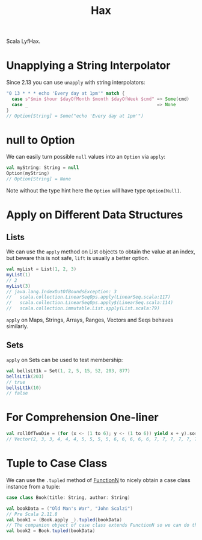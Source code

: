 #+TITLE: Hax

Scala LyfHax.

* Unapplying a String Interpolator

Since 2.13 you can use ~unapply~ with string interpolators:

#+begin_src scala
"0 13 * * * echo 'Every day at 1pm'" match {
  case s"$min $hour $dayOfMonth $month $dayOfWeek $cmd" => Some(cmd)
  case _                                                => None
}
// Option[String] = Some("echo 'Every day at 1pm'")
#+end_src

* null to Option

We can easily turn possible ~null~ values into an ~Option~ via ~apply~:

#+begin_src scala
val myString: String = null
Option(myString)
// Option[String] = None
#+end_src

Note without the type hint here the ~Option~ will have type ~Option[Null]~.

* Apply on Different Data Structures

** Lists

We can use the ~apply~ method on List objects to obtain the value at an index, but beware this is not safe, ~lift~ is usually a better option.

#+begin_src scala
val myList = List(1, 2, 3)
myList(1)
// 2
myList(3)
// java.lang.IndexOutOfBoundsException: 3
//   scala.collection.LinearSeqOps.apply(LinearSeq.scala:117)
//   scala.collection.LinearSeqOps.apply$(LinearSeq.scala:114)
//   scala.collection.immutable.List.apply(List.scala:79)
#+end_src

~apply~ on Maps, Strings, Arrays, Ranges, Vectors and Seqs behaves similarly.

** Sets

~apply~ on Sets can be used to test membership:

#+begin_src scala
val bellsLt1k = Set(1, 2, 5, 15, 52, 203, 877)
bellsLt1k(203)
// true
bellsLt1k(10)
// false
#+end_src
* For Comprehension One-liner

#+begin_src scala
val rollOfTwoDie = (for (x <- (1 to 6); y <- (1 to 6)) yield x + y).sorted
// Vector(2, 3, 3, 4, 4, 4, 5, 5, 5, 5, 6, 6, 6, 6, 6, 7, 7, 7, 7, 7, 7, 8, 8, 8, 8, 8, 9, 9, 9, 9, 10, 10, 10, 11, 11, 12)
#+end_src

* Tuple to Case Class

We can use the ~.tupled~ method of [[https://www.scala-lang.org/api/current/scala/Function2.html][FunctionN]] to nicely obtain a case class instance from a tuple:

#+begin_src scala
case class Book(title: String, author: String)

val bookData = ("Old Man's War", "John Scalzi")
// Pre Scala 2.11.8
val book1 = (Book.apply _).tupled(bookData)
// The companion object of case class extends FunctionN so we can do this is 2.11.8+
val book2 = Book.tupled(bookData)
#+end_src
